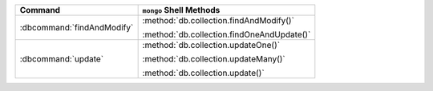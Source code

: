 .. list-table::
   :header-rows: 1

   * - Command
     - ``mongo`` Shell Methods

   * - :dbcommand:`findAndModify`

     - :method:`db.collection.findAndModify()`
    
       :method:`db.collection.findOneAndUpdate()`

   * - :dbcommand:`update` 

     - :method:`db.collection.updateOne()`

       :method:`db.collection.updateMany()`

       :method:`db.collection.update()`